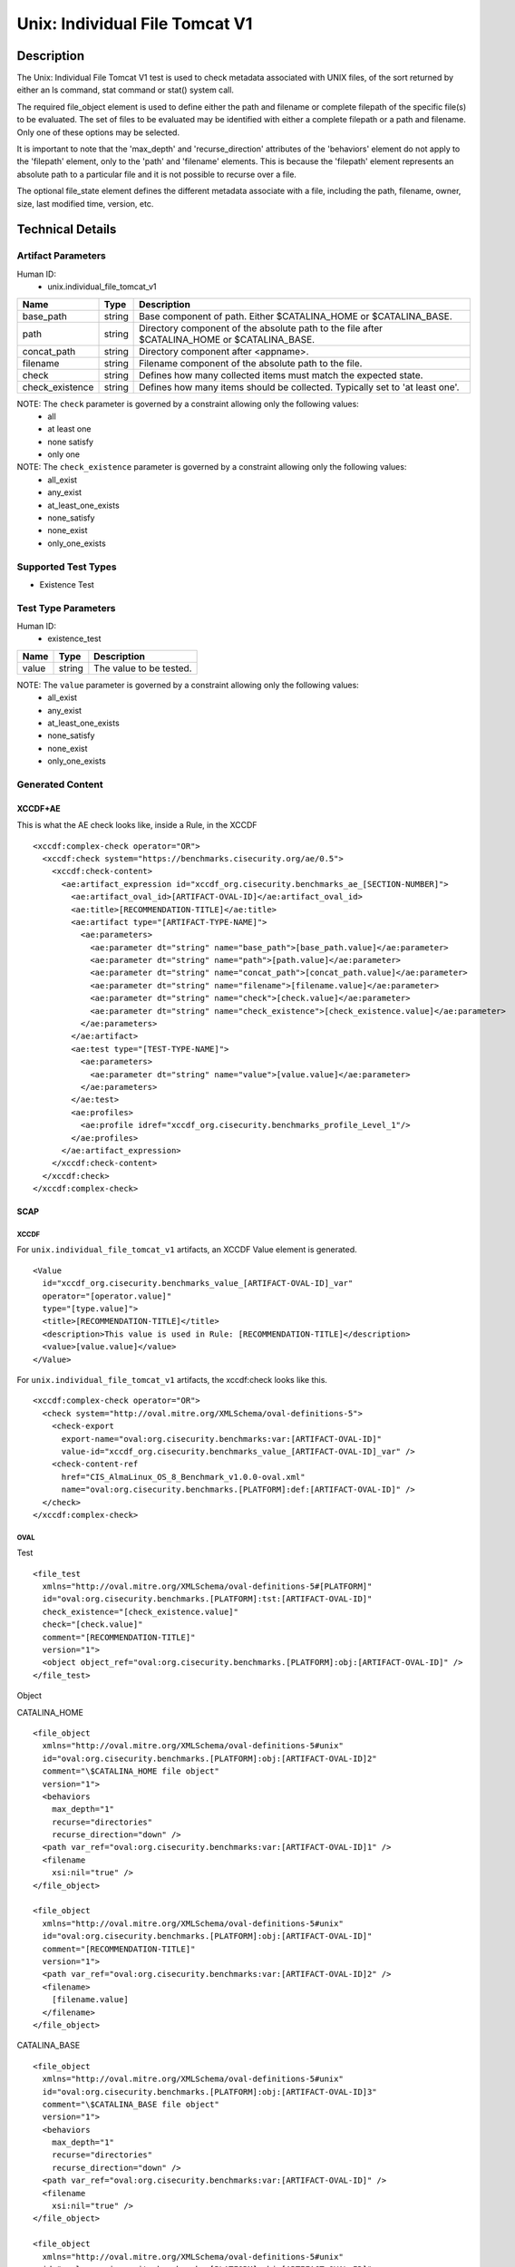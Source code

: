 Unix: Individual File Tomcat V1
===============================

Description
-----------

The Unix: Individual File Tomcat V1 test is used to check metadata
associated with UNIX files, of the sort returned by either an ls
command, stat command or stat() system call.

The required file_object element is used to define either the path and
filename or complete filepath of the specific file(s) to be evaluated.
The set of files to be evaluated may be identified with either a
complete filepath or a path and filename. Only one of these options may
be selected.

It is important to note that the 'max_depth' and 'recurse_direction'
attributes of the 'behaviors' element do not apply to the 'filepath'
element, only to the 'path' and 'filename' elements. This is because the
'filepath' element represents an absolute path to a particular file and
it is not possible to recurse over a file.

The optional file_state element defines the different metadata associate
with a file, including the path, filename, owner, size, last modified
time, version, etc.

Technical Details
-----------------

Artifact Parameters
~~~~~~~~~~~~~~~~~~~

Human ID:
   -  unix.individual_file_tomcat_v1

+-----------------+--------+-----------------------------------------+
| Name            | Type   | Description                             |
+=================+========+=========================================+
| base_path       | string | Base component of path. Either          |
|                 |        | $CATALINA_HOME or $CATALINA_BASE.       |
+-----------------+--------+-----------------------------------------+
| path            | string | Directory component of the absolute     |
|                 |        | path to the file after $CATALINA_HOME   |
|                 |        | or $CATALINA_BASE.                      |
+-----------------+--------+-----------------------------------------+
| concat_path     | string | Directory component after <appname>.    |
+-----------------+--------+-----------------------------------------+
| filename        | string | Filename component of the absolute path |
|                 |        | to the file.                            |
+-----------------+--------+-----------------------------------------+
| check           | string | Defines how many collected items must   |
|                 |        | match the expected state.               |
+-----------------+--------+-----------------------------------------+
| check_existence | string | Defines how many items should be        |
|                 |        | collected. Typically set to 'at least   |
|                 |        | one'.                                   |
+-----------------+--------+-----------------------------------------+

NOTE: The ``check`` parameter is governed by a constraint allowing only the following values:
   -  all
   -  at least one
   -  none satisfy
   -  only one

NOTE: The ``check_existence`` parameter is governed by a constraint allowing only the following values:
   -  all_exist
   -  any_exist
   -  at_least_one_exists
   -  none_satisfy
   -  none_exist
   -  only_one_exists

Supported Test Types
~~~~~~~~~~~~~~~~~~~~

-  Existence Test

Test Type Parameters
~~~~~~~~~~~~~~~~~~~~

Human ID:
   -  existence_test

===== ====== =======================
Name  Type   Description
===== ====== =======================
value string The value to be tested.
===== ====== =======================

NOTE: The ``value`` parameter is governed by a constraint allowing only the following values:
   -  all_exist
   -  any_exist
   -  at_least_one_exists
   -  none_satisfy
   -  none_exist
   -  only_one_exists

Generated Content
~~~~~~~~~~~~~~~~~

XCCDF+AE
^^^^^^^^

This is what the AE check looks like, inside a Rule, in the XCCDF

::

   <xccdf:complex-check operator="OR">
     <xccdf:check system="https://benchmarks.cisecurity.org/ae/0.5">
       <xccdf:check-content>
         <ae:artifact_expression id="xccdf_org.cisecurity.benchmarks_ae_[SECTION-NUMBER]">
           <ae:artifact_oval_id>[ARTIFACT-OVAL-ID]</ae:artifact_oval_id>
           <ae:title>[RECOMMENDATION-TITLE]</ae:title>
           <ae:artifact type="[ARTIFACT-TYPE-NAME]">
             <ae:parameters>
               <ae:parameter dt="string" name="base_path">[base_path.value]</ae:parameter>
               <ae:parameter dt="string" name="path">[path.value]</ae:parameter>
               <ae:parameter dt="string" name="concat_path">[concat_path.value]</ae:parameter>
               <ae:parameter dt="string" name="filename">[filename.value]</ae:parameter>
               <ae:parameter dt="string" name="check">[check.value]</ae:parameter>
               <ae:parameter dt="string" name="check_existence">[check_existence.value]</ae:parameter>
             </ae:parameters>
           </ae:artifact>
           <ae:test type="[TEST-TYPE-NAME]">
             <ae:parameters>
               <ae:parameter dt="string" name="value">[value.value]</ae:parameter>
             </ae:parameters>
           </ae:test>
           <ae:profiles>
             <ae:profile idref="xccdf_org.cisecurity.benchmarks_profile_Level_1"/>
           </ae:profiles>
         </ae:artifact_expression>
       </xccdf:check-content>
     </xccdf:check>
   </xccdf:complex-check>

SCAP
^^^^

XCCDF
'''''

For ``unix.individual_file_tomcat_v1`` artifacts, an XCCDF Value element
is generated.

::

   <Value 
     id="xccdf_org.cisecurity.benchmarks_value_[ARTIFACT-OVAL-ID]_var" 
     operator="[operator.value]" 
     type="[type.value]">
     <title>[RECOMMENDATION-TITLE]</title>
     <description>This value is used in Rule: [RECOMMENDATION-TITLE]</description>
     <value>[value.value]</value>
   </Value>

For ``unix.individual_file_tomcat_v1`` artifacts, the xccdf:check looks
like this.

::

   <xccdf:complex-check operator="OR">
     <check system="http://oval.mitre.org/XMLSchema/oval-definitions-5">
       <check-export 
         export-name="oval:org.cisecurity.benchmarks:var:[ARTIFACT-OVAL-ID]" 
         value-id="xccdf_org.cisecurity.benchmarks_value_[ARTIFACT-OVAL-ID]_var" />
       <check-content-ref 
         href="CIS_AlmaLinux_OS_8_Benchmark_v1.0.0-oval.xml" 
         name="oval:org.cisecurity.benchmarks.[PLATFORM]:def:[ARTIFACT-OVAL-ID]" />
     </check>
   </xccdf:complex-check>

OVAL
''''

Test

::

   <file_test
     xmlns="http://oval.mitre.org/XMLSchema/oval-definitions-5#[PLATFORM]" 
     id="oval:org.cisecurity.benchmarks.[PLATFORM]:tst:[ARTIFACT-OVAL-ID]"
     check_existence="[check_existence.value]" 
     check="[check.value]" 
     comment="[RECOMMENDATION-TITLE]"
     version="1">
     <object object_ref="oval:org.cisecurity.benchmarks.[PLATFORM]:obj:[ARTIFACT-OVAL-ID]" />
   </file_test>

Object

CATALINA_HOME

::

   <file_object 
     xmlns="http://oval.mitre.org/XMLSchema/oval-definitions-5#unix" 
     id="oval:org.cisecurity.benchmarks.[PLATFORM]:obj:[ARTIFACT-OVAL-ID]2" 
     comment="\$CATALINA_HOME file object" 
     version="1">
     <behaviors 
       max_depth="1" 
       recurse="directories" 
       recurse_direction="down" />
     <path var_ref="oval:org.cisecurity.benchmarks:var:[ARTIFACT-OVAL-ID]1" />
     <filename 
       xsi:nil="true" />
   </file_object>

   <file_object 
     xmlns="http://oval.mitre.org/XMLSchema/oval-definitions-5#unix" 
     id="oval:org.cisecurity.benchmarks.[PLATFORM]:obj:[ARTIFACT-OVAL-ID]" 
     comment="[RECOMMENDATION-TITLE]" 
     version="1">
     <path var_ref="oval:org.cisecurity.benchmarks:var:[ARTIFACT-OVAL-ID]2" />
     <filename>
       [filename.value]
     </filename>
   </file_object>


CATALINA_BASE

::

   <file_object 
     xmlns="http://oval.mitre.org/XMLSchema/oval-definitions-5#unix" 
     id="oval:org.cisecurity.benchmarks.[PLATFORM]:obj:[ARTIFACT-OVAL-ID]3" 
     comment="\$CATALINA_BASE file object" 
     version="1">
     <behaviors 
       max_depth="1" 
       recurse="directories" 
       recurse_direction="down" />
     <path var_ref="oval:org.cisecurity.benchmarks:var:[ARTIFACT-OVAL-ID]" />
     <filename 
       xsi:nil="true" />
   </file_object>

   <file_object 
     xmlns="http://oval.mitre.org/XMLSchema/oval-definitions-5#unix" 
     id="oval:org.cisecurity.benchmarks.[PLATFORM]:obj:[ARTIFACT-OVAL-ID]" 
     comment="[RECOMMENDATION-TITLE]" 
     version="1">
     <path var_ref="oval:org.cisecurity.benchmarks:var:[ARTIFACT-OVAL-ID]3" />
     <filename>
       [filename.value]
     </filename>
   </file_object>  

State

::

N/A

Variable

::

   <local_variable 
     id="oval:org.cisecurity.benchmarks.[PLATFORM]:var:[ARTIFACT-OVAL-ID]1"
     datatype="string"
     comment="\$CATALINA_BASE directory"
     version="1">
     <concat>
       <end 
         character="/">
         <variable_component
           var_ref="oval:org.cisecurity.benchmarks:var:[ARTIFACT-OVAL-ID]1" />
       </end>
       <literal_component>
         [literal_component.value]
       </literal_component>
     </concat>
   </local_variable>

   <local_variable 
     id="oval:org.cisecurity.benchmarks.[PLATFORM]:var:[ARTIFACT-OVAL-ID]3"
     datatype="string"
     comment="\$CATALINA_HOME directory"
     version="1">
     <concat>
       <end 
         character="/">
         <object_component
           object_ref="oval:org.cisecurity.benchmarks.[PLATFORM]:obj:[ARTIFACT-OVAL-ID]3" 
           item_field="path" />
       </end>
       <literal_component>
         [literal_component.value]
       </literal_component>
     </concat>
   </local_variable>

YAML
^^^^

::

   - artifact-expression:
     artifact-unique-id: "[ARTIFACT-OVAL-ID]"
     artifact-title: "[RECOMMENDATION-TITLE]"
     artifact:
       type: "[ARTIFACT-TYPE-NAME]"
       parameters:
         - parameter: 
             name: "base_path
             dt: "string"
             value: "[base_path.value]"
         - parameter: 
             name: "path"
             dt: "string"
             value: "[path.value]"
         - parameter: 
             name: "concat_path"
             dt: "string"
             value: "concat_path.value]"
         - parameter: 
             name: "filename"
             dt: "string"
             value: "[filename.value]"
         - parameter: 
             name: "check"
             dt: "string"
             value: "[check.value]"
         - parameter: 
             name: "check_existence"
             dt: "string"
             value: "[check_existence.value]"
     test:
       type: "[TEST-TYPE-NAME]"
       parameters:   
         - parameter: 
             name: "value"
             dt: "string"
             value: "[value.value]"

JSON
^^^^

::

   {
     "artifact-expression": {
       "artifact-unique-id": "[ARTIFACT-OVAL-ID]",
       "artifact-title": "[RECOMMENDATION-TITLE]",
       "artifact": {
         "type": "[ARTIFACT-TYPE-NAME]",
         "parameters": [
           {
             "parameter": {
               "name": "base_path",
               "type": "string",
               "value": "[base_path.value]"
             }
           },
           {
             "parameter": {
               "name": "path",
               "type": "string",
               "value": "[path.value]"
             }
           },
           {
             "parameter": {
               "name": "concat_path",
               "type": "string",
               "value": "[concat_path.value]"
             }
           },
           {
             "parameter": {
               "name": "filename",
               "type": "string",
               "value": "[filename.value]"
             }
           },
           {
             "parameter": {
               "name": "check",
               "type": "string",
               "value": "[check.value]"
             }
           },
           {
             "parameter": {
               "name": "check_existence",
               "type": "string",
               "value": "[check_existence.value]"
             }
           }
         ]
       },
       "test": {
         "type": "[TEST-TYPE-NAME]",
         "parameters": [
           {
             "parameter": {
               "name": "value",
               "type": "string",
               "value": "[value.value]"
             }
           }
         ]
       }
     }
   }
